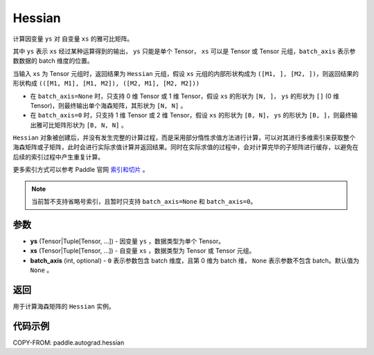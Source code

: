 .. _cn_api_paddle_autograd_hessian:

Hessian
-------------------------------

.. py:class:: paddle.autograd.hessian(ys, xs, batch_axis=None)

计算因变量 ``ys`` 对 自变量 ``xs`` 的雅可比矩阵。

其中 ``ys`` 表示 ``xs`` 经过某种运算得到的输出， ``ys`` 只能是单个 Tensor， ``xs`` 可以是 Tensor 或 Tensor 元组，``batch_axis`` 表示参数数据的 batch 维度的位置。

当输入 ``xs`` 为 Tensor 元组时，返回结果为 ``Hessian`` 元组，假设 ``xs`` 元组的内部形状构成为 ``([M1, ], [M2, ])``，则返回结果的形状构成 ``(([M1, M1], [M1, M2]), ([M2, M1], [M2, M2]))``

- 在 ``batch_axis=None`` 时，只支持 0 维 Tensor 或 1 维 Tensor，假设 ``xs`` 的形状为 ``[N, ]``， ``ys`` 的形状为 ``[]`` (0 维 Tensor)，则最终输出单个海森矩阵，其形状为 ``[N, N]`` 。

- 在 ``batch_axis=0`` 时，只支持 1 维 Tensor 或 2 维 Tensor，假设 ``xs`` 的形状为 ``[B, N]``， ``ys`` 的形状为 ``[B, ]``，则最终输出雅可比矩阵形状为 ``[B, N, N]`` 。

``Hessian`` 对象被创建后，并没有发生完整的计算过程，而是采用部分惰性求值方法进行计算，可以对其进行多维索引来获取整个海森矩阵或子矩阵，此时会进行实际求值计算并返回结果。同时在实际求值的过程中，会对计算完毕的子矩阵进行缓存，以避免在后续的索引过程中产生重复计算。

更多索引方式可以参考 Paddle 官网 `索引和切片 <https://www.paddlepaddle.org.cn/documentation/docs/zh/develop/guides/beginner/tensor_cn.html#suoyinheqiepian>`_ 。

.. note::
  当前暂不支持省略号索引，且暂时只支持 ``batch_axis=None`` 和 ``batch_axis=0``。

参数
:::::::::

- **ys** (Tensor|Tuple[Tensor, ...]) - 因变量 ``ys`` ，数据类型为单个 Tensor。
- **xs** (Tensor|Tuple[Tensor, ...]) - 自变量 ``xs`` ，数据类型为 Tensor 或 Tensor 元组。
- **batch_axis** (int, optional) - ``0`` 表示参数包含 batch 维度，且第 0 维为 batch 维，
  ``None`` 表示参数不包含 batch。默认值为 ``None`` 。

返回
:::::::::

用于计算海森矩阵的 ``Hessian`` 实例。

代码示例
:::::::::

COPY-FROM: paddle.autograd.hessian
